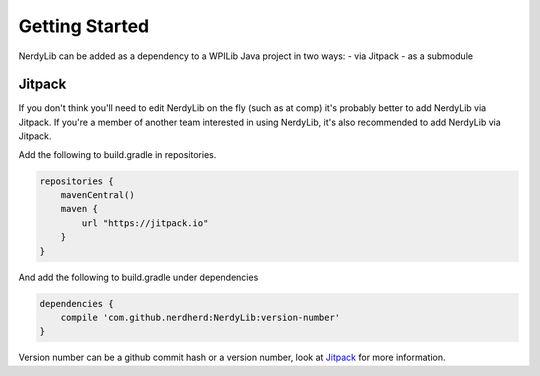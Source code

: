 Getting Started
===========================
NerdyLib can be added as a dependency to a WPILib Java project in two ways:
- via Jitpack
- as a submodule

Jitpack
----------------
If you don't think you'll need to edit NerdyLib on the fly (such as at comp) it's probably better to add NerdyLib via Jitpack.
If you're a member of another team interested in using NerdyLib, it's also recommended to add NerdyLib via Jitpack.

Add the following to build.gradle in repositories.

.. code-block:: java

    repositories {
        mavenCentral()
        maven {
            url "https://jitpack.io"
        }
    }

And add the following to build.gradle under dependencies

.. code-block:: java

    dependencies {
        compile 'com.github.nerdherd:NerdyLib:version-number'
    }

Version number can be a github commit hash or a version number, look at `Jitpack <https://jitpack.io/>`_ for more information.
